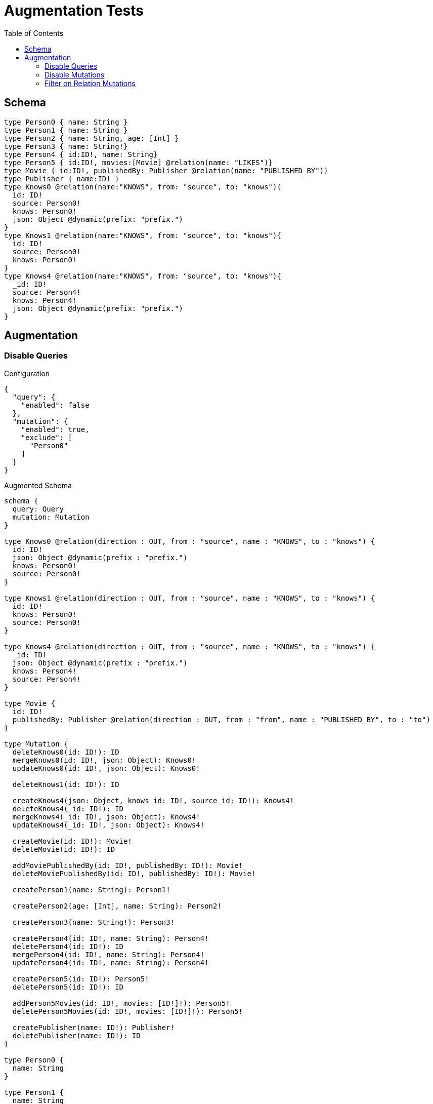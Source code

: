 :toc:

= Augmentation Tests

== Schema

[source,graphql,schema=true]
----
type Person0 { name: String }
type Person1 { name: String }
type Person2 { name: String, age: [Int] }
type Person3 { name: String!}
type Person4 { id:ID!, name: String}
type Person5 { id:ID!, movies:[Movie] @relation(name: "LIKES")}
type Movie { id:ID!, publishedBy: Publisher @relation(name: "PUBLISHED_BY")}
type Publisher { name:ID! }
type Knows0 @relation(name:"KNOWS", from: "source", to: "knows"){
  id: ID!
  source: Person0!
  knows: Person0!
  json: Object @dynamic(prefix: "prefix.")
}
type Knows1 @relation(name:"KNOWS", from: "source", to: "knows"){
  id: ID!
  source: Person0!
  knows: Person0!
}
type Knows4 @relation(name:"KNOWS", from: "source", to: "knows"){
  _id: ID!
  source: Person4!
  knows: Person4!
  json: Object @dynamic(prefix: "prefix.")
}
----

== Augmentation

=== Disable Queries

.Configuration
[source,json]
----
{
  "query": {
    "enabled": false
  },
  "mutation": {
    "enabled": true,
    "exclude": [
      "Person0"
    ]
  }
}
----

.Augmented Schema
[source,graphql]
----
schema {
  query: Query
  mutation: Mutation
}

type Knows0 @relation(direction : OUT, from : "source", name : "KNOWS", to : "knows") {
  id: ID!
  json: Object @dynamic(prefix : "prefix.")
  knows: Person0!
  source: Person0!
}

type Knows1 @relation(direction : OUT, from : "source", name : "KNOWS", to : "knows") {
  id: ID!
  knows: Person0!
  source: Person0!
}

type Knows4 @relation(direction : OUT, from : "source", name : "KNOWS", to : "knows") {
  _id: ID!
  json: Object @dynamic(prefix : "prefix.")
  knows: Person4!
  source: Person4!
}

type Movie {
  id: ID!
  publishedBy: Publisher @relation(direction : OUT, from : "from", name : "PUBLISHED_BY", to : "to")
}

type Mutation {
  deleteKnows0(id: ID!): ID
  mergeKnows0(id: ID!, json: Object): Knows0!
  updateKnows0(id: ID!, json: Object): Knows0!

  deleteKnows1(id: ID!): ID

  createKnows4(json: Object, knows_id: ID!, source_id: ID!): Knows4!
  deleteKnows4(_id: ID!): ID
  mergeKnows4(_id: ID!, json: Object): Knows4!
  updateKnows4(_id: ID!, json: Object): Knows4!

  createMovie(id: ID!): Movie!
  deleteMovie(id: ID!): ID

  addMoviePublishedBy(id: ID!, publishedBy: ID!): Movie!
  deleteMoviePublishedBy(id: ID!, publishedBy: ID!): Movie!

  createPerson1(name: String): Person1!

  createPerson2(age: [Int], name: String): Person2!

  createPerson3(name: String!): Person3!

  createPerson4(id: ID!, name: String): Person4!
  deletePerson4(id: ID!): ID
  mergePerson4(id: ID!, name: String): Person4!
  updatePerson4(id: ID!, name: String): Person4!

  createPerson5(id: ID!): Person5!
  deletePerson5(id: ID!): ID

  addPerson5Movies(id: ID!, movies: [ID!]!): Person5!
  deletePerson5Movies(id: ID!, movies: [ID!]!): Person5!

  createPublisher(name: ID!): Publisher!
  deletePublisher(name: ID!): ID
}

type Person0 {
  name: String
}

type Person1 {
  name: String
}

type Person2 {
  age: [Int]
  name: String
}

type Person3 {
  name: String!
}

type Person4 {
  id: ID!
  name: String
}

type Person5 {
  id: ID!
  movies: [Movie] @relation(direction : OUT, from : "from", name : "LIKES", to : "to")
}

type Publisher {
  name: ID!
}

type Query {
}

enum RelationDirection {
  IN
  OUT
  BOTH
}

directive @relation(name:String, direction: RelationDirection = OUT, from: String = "from", to: String = "to") on FIELD_DEFINITION | OBJECT
directive @cypher(statement:String) on FIELD_DEFINITION
directive @property(name:String) on FIELD_DEFINITION
directive @dynamic(prefix:String = "properties.") on FIELD_DEFINITION
scalar Object

----

=== Disable Mutations

.Configuration
[source,json]
----
{
  "query": {
    "enabled": true,
    "exclude": [
      "Person0"
    ]
  },
  "mutation": {
    "enabled": false
  }
}
----

.Augmented Schema
[source,graphql]
----
schema {
  query: Query
  mutation: Mutation
}

type Knows0 @relation(direction : OUT, from : "source", name : "KNOWS", to : "knows") {
  id: ID!
  json: Object @dynamic(prefix : "prefix.")
  knows: Person0!
  source: Person0!
}

type Knows1 @relation(direction : OUT, from : "source", name : "KNOWS", to : "knows") {
  id: ID!
  knows: Person0!
  source: Person0!
}

type Knows4 @relation(direction : OUT, from : "source", name : "KNOWS", to : "knows") {
  _id: ID!
  json: Object @dynamic(prefix : "prefix.")
  knows: Person4!
  source: Person4!
}

type Movie {
  id: ID!
  publishedBy: Publisher @relation(direction : OUT, from : "from", name : "PUBLISHED_BY", to : "to")
}

type Mutation {
}

type Person0 {
  name: String
}

type Person1 {
  name: String
}

type Person2 {
  age: [Int]
  name: String
}

type Person3 {
  name: String!
}

type Person4 {
  id: ID!
  name: String
}

type Person5 {
  id: ID!
  movies: [Movie] @relation(direction : OUT, from : "from", name : "LIKES", to : "to")
}

type Publisher {
  name: ID!
}

type Query {
  knows0(filter: _Knows0Filter, first: Int, id: ID, json: Object, offset: Int, orderBy: _Knows0Ordering): [Knows0!]!
  knows1(filter: _Knows1Filter, first: Int, id: ID, offset: Int, orderBy: _Knows1Ordering): [Knows1!]!
  knows4(_id: ID, filter: _Knows4Filter, first: Int, json: Object, offset: Int, orderBy: _Knows4Ordering): [Knows4!]!
  movie(filter: _MovieFilter, first: Int, id: ID, offset: Int, orderBy: _MovieOrdering): [Movie!]!
  person1(filter: _Person1Filter, first: Int, name: String, offset: Int, orderBy: _Person1Ordering): [Person1!]!
  person2(age: [Int], filter: _Person2Filter, first: Int, name: String, offset: Int, orderBy: _Person2Ordering): [Person2!]!
  person3(filter: _Person3Filter, first: Int, name: String, offset: Int, orderBy: _Person3Ordering): [Person3!]!
  person4(filter: _Person4Filter, first: Int, id: ID, name: String, offset: Int, orderBy: _Person4Ordering): [Person4!]!
  person5(filter: _Person5Filter, first: Int, id: ID, offset: Int, orderBy: _Person5Ordering): [Person5!]!
  publisher(filter: _PublisherFilter, first: Int, name: ID, offset: Int, orderBy: _PublisherOrdering): [Publisher!]!
}

enum _Knows0Ordering {
  id_asc
  id_desc
  json_asc
  json_desc
}

enum _Knows1Ordering {
  id_asc
  id_desc
}

enum _Knows4Ordering {
  _id_asc
  _id_desc
  json_asc
  json_desc
}

enum _MovieOrdering {
  id_asc
  id_desc
}

enum _Person1Ordering {
  name_asc
  name_desc
}

enum _Person2Ordering {
  age_asc
  age_desc
  name_asc
  name_desc
}

enum _Person3Ordering {
  name_asc
  name_desc
}

enum _Person4Ordering {
  id_asc
  id_desc
  name_asc
  name_desc
}

enum _Person5Ordering {
  id_asc
  id_desc
}

enum _PublisherOrdering {
  name_asc
  name_desc
}

input _Knows0Filter {
  AND: [_Knows0Filter!]
  NOT: [_Knows0Filter!]
  OR: [_Knows0Filter!]
  id: ID
  id_contains: ID
  id_ends_with: ID
  id_gt: ID
  id_gte: ID
  id_in: ID
  id_lt: ID
  id_lte: ID
  id_not: ID
  id_not_contains: ID
  id_not_ends_with: ID
  id_not_in: ID
  id_not_starts_with: ID
  id_starts_with: ID
  json: Object
  json_gt: Object
  json_gte: Object
  json_in: Object
  json_lt: Object
  json_lte: Object
  json_not: Object
  json_not_in: Object
}

input _Knows0Input {
  id: ID
  json: Object
}

input _Knows1Filter {
  AND: [_Knows1Filter!]
  NOT: [_Knows1Filter!]
  OR: [_Knows1Filter!]
  id: ID
  id_contains: ID
  id_ends_with: ID
  id_gt: ID
  id_gte: ID
  id_in: ID
  id_lt: ID
  id_lte: ID
  id_not: ID
  id_not_contains: ID
  id_not_ends_with: ID
  id_not_in: ID
  id_not_starts_with: ID
  id_starts_with: ID
}

input _Knows1Input {
  id: ID
}

input _Knows4Filter {
  AND: [_Knows4Filter!]
  NOT: [_Knows4Filter!]
  OR: [_Knows4Filter!]
  _id: ID
  _id_contains: ID
  _id_ends_with: ID
  _id_gt: ID
  _id_gte: ID
  _id_in: ID
  _id_lt: ID
  _id_lte: ID
  _id_not: ID
  _id_not_contains: ID
  _id_not_ends_with: ID
  _id_not_in: ID
  _id_not_starts_with: ID
  _id_starts_with: ID
  json: Object
  json_gt: Object
  json_gte: Object
  json_in: Object
  json_lt: Object
  json_lte: Object
  json_not: Object
  json_not_in: Object
}

input _Knows4Input {
  _id: ID
  json: Object
}

input _MovieFilter {
  AND: [_MovieFilter!]
  NOT: [_MovieFilter!]
  OR: [_MovieFilter!]
  id: ID
  id_contains: ID
  id_ends_with: ID
  id_gt: ID
  id_gte: ID
  id_in: ID
  id_lt: ID
  id_lte: ID
  id_not: ID
  id_not_contains: ID
  id_not_ends_with: ID
  id_not_in: ID
  id_not_starts_with: ID
  id_starts_with: ID
}

input _MovieInput {
  id: ID
}

input _Person1Filter {
  AND: [_Person1Filter!]
  NOT: [_Person1Filter!]
  OR: [_Person1Filter!]
  name: String
  name_contains: String
  name_ends_with: String
  name_gt: String
  name_gte: String
  name_in: String
  name_lt: String
  name_lte: String
  name_not: String
  name_not_contains: String
  name_not_ends_with: String
  name_not_in: String
  name_not_starts_with: String
  name_starts_with: String
}

input _Person1Input {
  name: String
}

input _Person2Filter {
  AND: [_Person2Filter!]
  NOT: [_Person2Filter!]
  OR: [_Person2Filter!]
  age: Int
  age_gt: Int
  age_gte: Int
  age_in: Int
  age_lt: Int
  age_lte: Int
  age_not: Int
  age_not_in: Int
  name: String
  name_contains: String
  name_ends_with: String
  name_gt: String
  name_gte: String
  name_in: String
  name_lt: String
  name_lte: String
  name_not: String
  name_not_contains: String
  name_not_ends_with: String
  name_not_in: String
  name_not_starts_with: String
  name_starts_with: String
}

input _Person2Input {
  age: [Int]
  name: String
}

input _Person3Filter {
  AND: [_Person3Filter!]
  NOT: [_Person3Filter!]
  OR: [_Person3Filter!]
  name: String
  name_contains: String
  name_ends_with: String
  name_gt: String
  name_gte: String
  name_in: String
  name_lt: String
  name_lte: String
  name_not: String
  name_not_contains: String
  name_not_ends_with: String
  name_not_in: String
  name_not_starts_with: String
  name_starts_with: String
}

input _Person3Input {
  name: String
}

input _Person4Filter {
  AND: [_Person4Filter!]
  NOT: [_Person4Filter!]
  OR: [_Person4Filter!]
  id: ID
  id_contains: ID
  id_ends_with: ID
  id_gt: ID
  id_gte: ID
  id_in: ID
  id_lt: ID
  id_lte: ID
  id_not: ID
  id_not_contains: ID
  id_not_ends_with: ID
  id_not_in: ID
  id_not_starts_with: ID
  id_starts_with: ID
  name: String
  name_contains: String
  name_ends_with: String
  name_gt: String
  name_gte: String
  name_in: String
  name_lt: String
  name_lte: String
  name_not: String
  name_not_contains: String
  name_not_ends_with: String
  name_not_in: String
  name_not_starts_with: String
  name_starts_with: String
}

input _Person4Input {
  id: ID
  name: String
}

input _Person5Filter {
  AND: [_Person5Filter!]
  NOT: [_Person5Filter!]
  OR: [_Person5Filter!]
  id: ID
  id_contains: ID
  id_ends_with: ID
  id_gt: ID
  id_gte: ID
  id_in: ID
  id_lt: ID
  id_lte: ID
  id_not: ID
  id_not_contains: ID
  id_not_ends_with: ID
  id_not_in: ID
  id_not_starts_with: ID
  id_starts_with: ID
}

input _Person5Input {
  id: ID
}

input _PublisherFilter {
  AND: [_PublisherFilter!]
  NOT: [_PublisherFilter!]
  OR: [_PublisherFilter!]
  name: ID
  name_contains: ID
  name_ends_with: ID
  name_gt: ID
  name_gte: ID
  name_in: ID
  name_lt: ID
  name_lte: ID
  name_not: ID
  name_not_contains: ID
  name_not_ends_with: ID
  name_not_in: ID
  name_not_starts_with: ID
  name_starts_with: ID
}

input _PublisherInput {
  name: ID
}

enum RelationDirection {
  IN
  OUT
  BOTH
}

directive @relation(name:String, direction: RelationDirection = OUT, from: String = "from", to: String = "to") on FIELD_DEFINITION | OBJECT
directive @cypher(statement:String) on FIELD_DEFINITION
directive @property(name:String) on FIELD_DEFINITION
directive @dynamic(prefix:String = "properties.") on FIELD_DEFINITION
scalar Object
----


=== Filter on Relation Mutations

.Configuration
[source,json]
----
{
  "query": {
    "enabled": false
  },
  "mutation": {
    "enabled": true,
    "exclude": [
      "Person0",
      "Person1",
      "Person2",
      "Person3",
      "Person4"
    ]
  }
}
----

.Augmented Schema
[source,graphql]
----
schema {
  query: Query
  mutation: Mutation
}

type Knows0 @relation(direction : OUT, from : "source", name : "KNOWS", to : "knows") {
  id: ID!
  json: Object @dynamic(prefix : "prefix.")
  knows: Person0!
  source: Person0!
}

type Knows1 @relation(direction : OUT, from : "source", name : "KNOWS", to : "knows") {
  id: ID!
  knows: Person0!
  source: Person0!
}

type Knows4 @relation(direction : OUT, from : "source", name : "KNOWS", to : "knows") {
  _id: ID!
  json: Object @dynamic(prefix : "prefix.")
  knows: Person4!
  source: Person4!
}

type Movie {
  id: ID!
  publishedBy: Publisher @relation(direction : OUT, from : "from", name : "PUBLISHED_BY", to : "to")
}

type Mutation {
  deleteKnows0(id: ID!): ID
  mergeKnows0(id: ID!, json: Object): Knows0!
  updateKnows0(id: ID!, json: Object): Knows0!

  deleteKnows1(id: ID!): ID

  createKnows4(json: Object, knows_id: ID!, source_id: ID!): Knows4!
  deleteKnows4(_id: ID!): ID
  mergeKnows4(_id: ID!, json: Object): Knows4!
  updateKnows4(_id: ID!, json: Object): Knows4!

  createMovie(id: ID!): Movie!
  deleteMovie(id: ID!): ID

  addMoviePublishedBy(id: ID!, publishedBy: ID!): Movie!
  deleteMoviePublishedBy(id: ID!, publishedBy: ID!): Movie!

  createPerson5(id: ID!): Person5!
  deletePerson5(id: ID!): ID

  addPerson5Movies(id: ID!, movies: [ID!]!): Person5!
  deletePerson5Movies(id: ID!, movies: [ID!]!): Person5!

  createPublisher(name: ID!): Publisher!
  deletePublisher(name: ID!): ID
}

type Person0 {
  name: String
}

type Person1 {
  name: String
}

type Person2 {
  age: [Int]
  name: String
}

type Person3 {
  name: String!
}

type Person4 {
  id: ID!
  name: String
}

type Person5 {
  id: ID!
  movies: [Movie] @relation(direction : OUT, from : "from", name : "LIKES", to : "to")
}

type Publisher {
  name: ID!
}

type Query {
}

enum RelationDirection {
  IN
  OUT
  BOTH
}

directive @relation(name:String, direction: RelationDirection = OUT, from: String = "from", to: String = "to") on FIELD_DEFINITION | OBJECT
directive @cypher(statement:String) on FIELD_DEFINITION
directive @property(name:String) on FIELD_DEFINITION
directive @dynamic(prefix:String = "properties.") on FIELD_DEFINITION
scalar Object

----